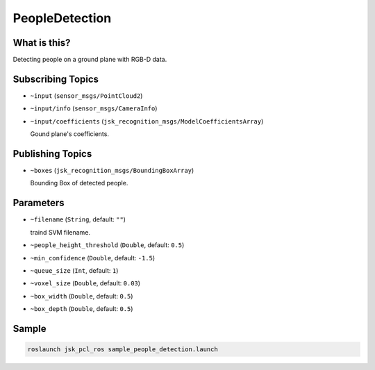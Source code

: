 PeopleDetection
===============


.. image:: images/people_detection.png


What is this?
-------------

Detecting people on a ground plane with RGB-D data.


Subscribing Topics
------------------

- ``~input`` (``sensor_msgs/PointCloud2``)

- ``~input/info`` (``sensor_msgs/CameraInfo``)

- ``~input/coefficients`` (``jsk_recognition_msgs/ModelCoefficientsArray``)

  Gound plane's coefficients.

Publishing Topics
-----------------

- ``~boxes`` (``jsk_recognition_msgs/BoundingBoxArray``)

  Bounding Box of detected people.

Parameters
----------

- ``~filename`` (``String``, default: ``""``)

  traind SVM filename.

- ``~people_height_threshold`` (``Double``, default: ``0.5``)

- ``~min_confidence`` (``Double``, default: ``-1.5``)

- ``~queue_size`` (``Int``, default: ``1``)

- ``~voxel_size`` (``Double``, default: ``0.03``)

- ``~box_width`` (``Double``, default: ``0.5``)

- ``~box_depth`` (``Double``, default: ``0.5``)

Sample
------

.. code-block:: bash

  roslaunch jsk_pcl_ros sample_people_detection.launch
